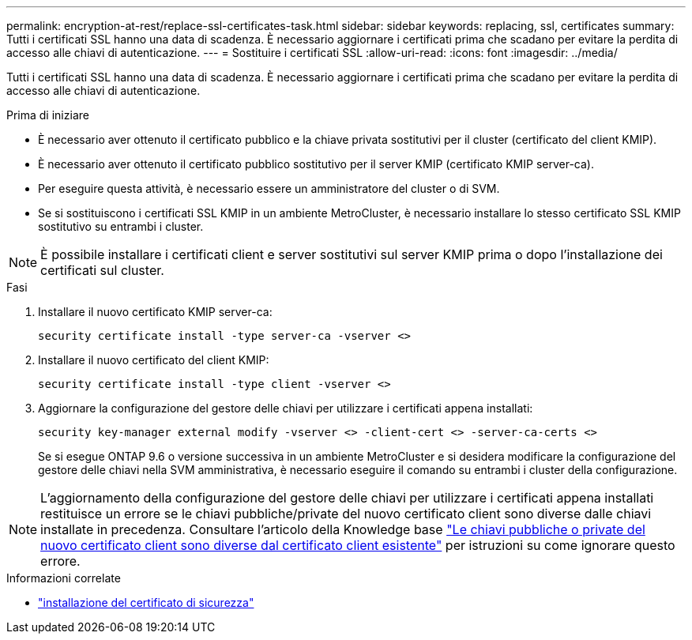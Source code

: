 ---
permalink: encryption-at-rest/replace-ssl-certificates-task.html 
sidebar: sidebar 
keywords: replacing, ssl, certificates 
summary: Tutti i certificati SSL hanno una data di scadenza. È necessario aggiornare i certificati prima che scadano per evitare la perdita di accesso alle chiavi di autenticazione. 
---
= Sostituire i certificati SSL
:allow-uri-read: 
:icons: font
:imagesdir: ../media/


[role="lead"]
Tutti i certificati SSL hanno una data di scadenza. È necessario aggiornare i certificati prima che scadano per evitare la perdita di accesso alle chiavi di autenticazione.

.Prima di iniziare
* È necessario aver ottenuto il certificato pubblico e la chiave privata sostitutivi per il cluster (certificato del client KMIP).
* È necessario aver ottenuto il certificato pubblico sostitutivo per il server KMIP (certificato KMIP server-ca).
* Per eseguire questa attività, è necessario essere un amministratore del cluster o di SVM.
* Se si sostituiscono i certificati SSL KMIP in un ambiente MetroCluster, è necessario installare lo stesso certificato SSL KMIP sostitutivo su entrambi i cluster.



NOTE: È possibile installare i certificati client e server sostitutivi sul server KMIP prima o dopo l'installazione dei certificati sul cluster.

.Fasi
. Installare il nuovo certificato KMIP server-ca:
+
`security certificate install -type server-ca -vserver <>`

. Installare il nuovo certificato del client KMIP:
+
`security certificate install -type client -vserver <>`

. Aggiornare la configurazione del gestore delle chiavi per utilizzare i certificati appena installati:
+
`security key-manager external modify -vserver <> -client-cert <> -server-ca-certs <>`

+
Se si esegue ONTAP 9.6 o versione successiva in un ambiente MetroCluster e si desidera modificare la configurazione del gestore delle chiavi nella SVM amministrativa, è necessario eseguire il comando su entrambi i cluster della configurazione.




NOTE: L'aggiornamento della configurazione del gestore delle chiavi per utilizzare i certificati appena installati restituisce un errore se le chiavi pubbliche/private del nuovo certificato client sono diverse dalle chiavi installate in precedenza. Consultare l'articolo della Knowledge base link:https://kb.netapp.com/Advice_and_Troubleshooting/Data_Storage_Software/ONTAP_OS/The_new_client_certificate_public_or_private_keys_are_different_from_the_existing_client_certificate["Le chiavi pubbliche o private del nuovo certificato client sono diverse dal certificato client esistente"^] per istruzioni su come ignorare questo errore.

.Informazioni correlate
* link:https://docs.netapp.com/us-en/ontap-cli/security-certificate-install.html["installazione del certificato di sicurezza"^]

